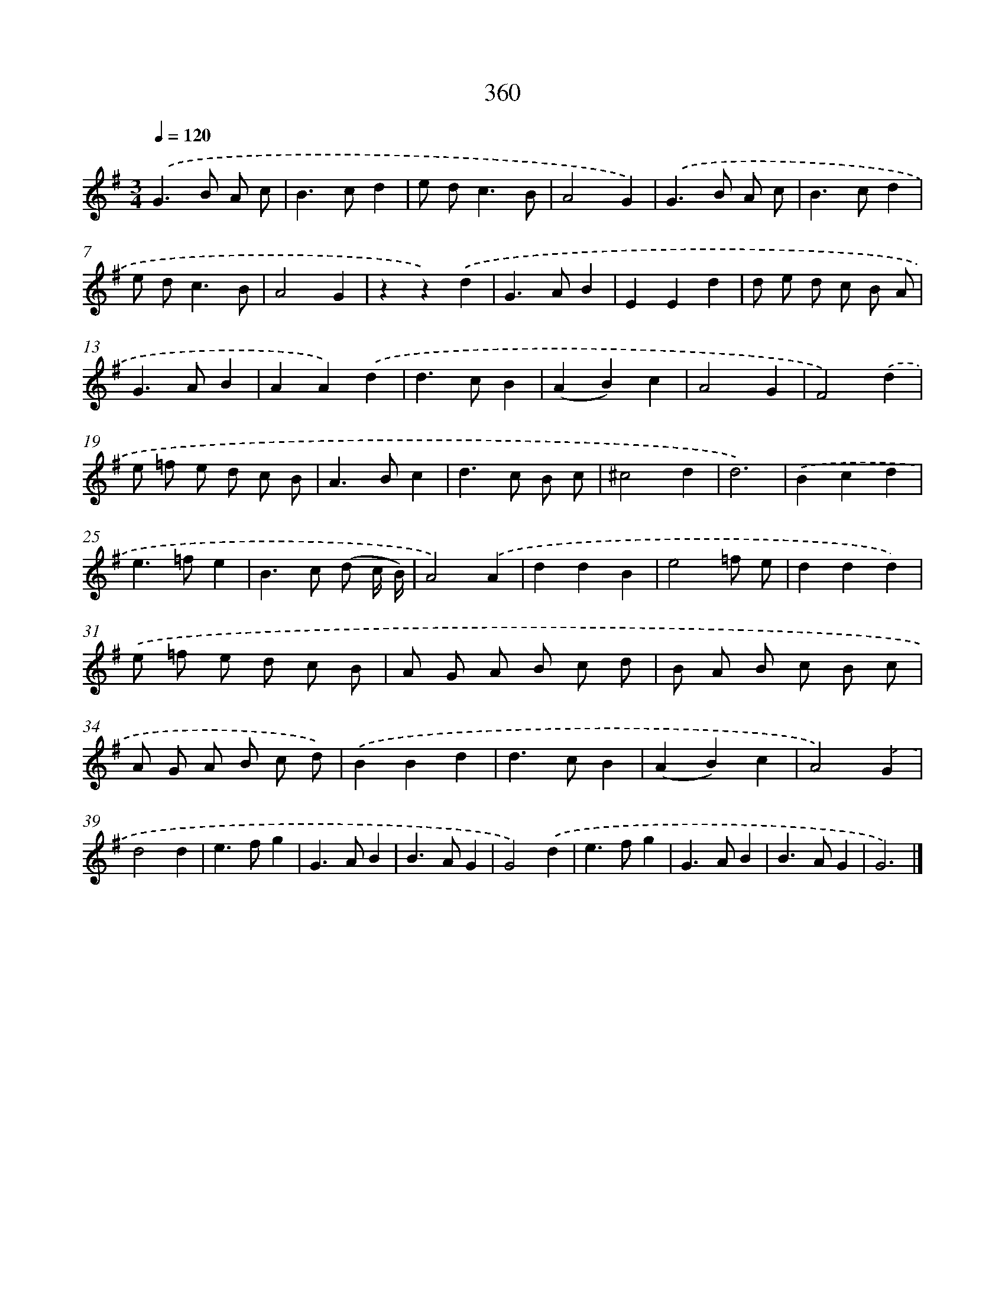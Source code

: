 X: 10164
T: 360
%%abc-version 2.0
%%abcx-abcm2ps-target-version 5.9.1 (29 Sep 2008)
%%abc-creator hum2abc beta
%%abcx-conversion-date 2018/11/01 14:37:03
%%humdrum-veritas 1292498338
%%humdrum-veritas-data 2453397922
%%continueall 1
%%barnumbers 0
L: 1/8
M: 3/4
Q: 1/4=120
K: G clef=treble
.('G2>B2 A c |
B2>c2d2 |
e d2<c2B |
A4G2) |
.('G2>B2 A c |
B2>c2d2 |
e d2<c2B |
A4G2 |
z2z2).('d2 |
G2>A2B2 |
E2E2d2 |
d e d c B A |
G2>A2B2 |
A2A2).('d2 |
d2>c2B2 |
(A2B2)c2 |
A4G2 |
F4).('d2 |
e =f e d c B |
A2>B2c2 |
d2>c2 B c |
^c4d2 |
d6) |
.('B2c2d2 |
e2>=f2e2 |
B2>c2 (d c/ B/) |
A4).('A2 |
d2d2B2 |
e4=f e |
d2d2d2) |
.('e =f e d c B |
A G A B c d |
B A B c B c |
A G A B c d) |
.('B2B2d2 |
d2>c2B2 |
(A2B2)c2 |
A4).('G2 |
d4d2 |
e2>f2g2 |
G2>A2B2 |
B2>A2G2 |
G4).('d2 |
e2>f2g2 |
G2>A2B2 |
B2>A2G2 |
G6) |]
